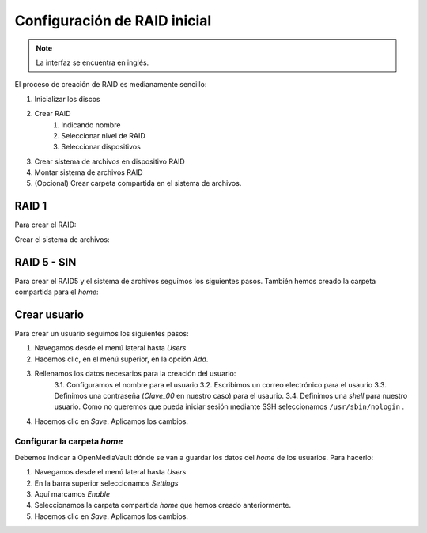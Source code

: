 *****************************
Configuración de RAID inicial
*****************************

.. note::

    La interfaz se encuentra en inglés.


El proceso de creación de RAID es medianamente sencillo:

#. Inicializar los discos
#. Crear RAID
    #. Indicando nombre
    #. Seleccionar nivel de RAID
    #. Seleccionar dispositivos 
#. Crear sistema de archivos en dispositivo RAID
#. Montar sistema de archivos RAID
#. (Opcional) Crear carpeta compartida en el sistema de archivos.


RAID 1
=======

Para crear el RAID:


.. raw:: html

    <div style="position: relative; margin: 2em; padding-bottom: 5%; height: 0; overflow: hidden; max-width: 100%; height: auto;">
        <div style="position: relative; padding-bottom: 61.1328125%; height: 0;"><iframe src="https://www.loom.com/embed/eb3d21be6cdc4f9aadaae1c47ef8a53e" frameborder="0" webkitallowfullscreen mozallowfullscreen allowfullscreen style="position: absolute; top: 0; left: 0; width: 100%; height: 100%;"></iframe></div></div>
    </div>


Crear el sistema de archivos:

.. raw:: html

    <div style="position: relative; margin: 2em; padding-bottom: 5%; height: 0; overflow: hidden; max-width: 100%; height: auto;">
        <div style="position: relative; padding-bottom: 61.1328125%; height: 0;"><iframe src="https://www.loom.com/embed/5fa3796eeccc4636b65a48c9f4d5377c" frameborder="0" webkitallowfullscreen mozallowfullscreen allowfullscreen style="position: absolute; top: 0; left: 0; width: 100%; height: 100%;"></iframe></div></div>
    </div>


RAID 5 - SIN
=============

Para crear el RAID5 y el sistema de archivos seguimos los siguientes pasos. También hemos creado la carpeta compartida para el *home*:


Crear usuario
==============

Para crear un usuario seguimos los siguientes pasos:

1. Navegamos desde el menú lateral hasta *Users*
2. Hacemos clic, en el menú superior, en la opción *Add*.
3. Rellenamos los datos necesarios para la creación del usuario:   
    3.1. Configuramos el nombre para el usuario
    3.2. Escribimos un correo electrónico para el usaurio
    3.3. Definimos una contraseña (*Clave_00* en nuestro caso) para el usaurio.
    3.4. Definimos una *shell* para nuestro usuario. Como no queremos que pueda iniciar sesión mediante SSH seleccionamos ``/usr/sbin/nologin`` .
4. Hacemos clic en *Save*. Aplicamos los cambios.



Configurar la carpeta *home*
-----------------------------

Debemos indicar a OpenMediaVault dónde se van a guardar los datos del *home* de los usuarios. Para hacerlo:

1. Navegamos desde el menú lateral hasta *Users*
2. En la barra superior seleccionamos *Settings*
3. Aquí marcamos *Enable*
4. Seleccionamos la carpeta compartida *home* que hemos creado anteriormente.
5. Hacemos clic en *Save*. Aplicamos los cambios.
